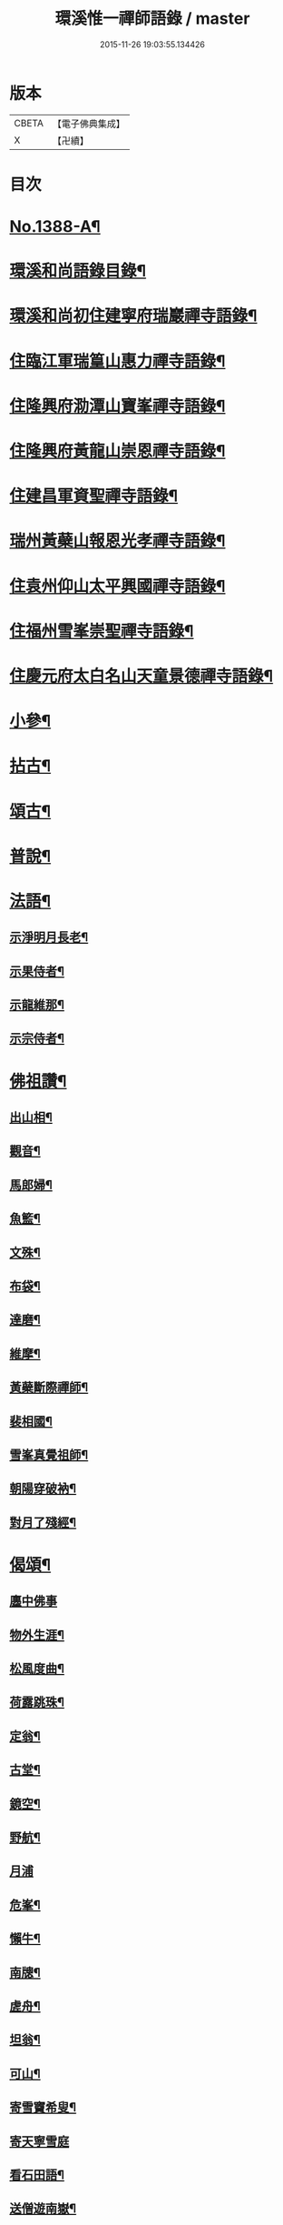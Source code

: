 #+TITLE: 環溪惟一禪師語錄 / master
#+DATE: 2015-11-26 19:03:55.134426
* 版本
 |     CBETA|【電子佛典集成】|
 |         X|【卍續】    |

* 目次
* [[file:KR6q0321_001.txt::001-0365c1][No.1388-A¶]]
* [[file:KR6q0321_001.txt::001-0365c13][環溪和尚語錄目錄¶]]
* [[file:KR6q0321_001.txt::0366a16][環溪和尚初住建寧府瑞巖禪寺語錄¶]]
* [[file:KR6q0321_001.txt::0368b6][住臨江軍瑞篁山惠力禪寺語錄¶]]
* [[file:KR6q0321_001.txt::0369a22][住隆興府泐潭山寶峯禪寺語錄¶]]
* [[file:KR6q0321_001.txt::0371a6][住隆興府黃龍山崇恩禪寺語錄¶]]
* [[file:KR6q0321_001.txt::0373b10][住建昌軍資聖禪寺語錄¶]]
* [[file:KR6q0321_001.txt::0374b24][瑞州黃蘗山報恩光孝禪寺語錄¶]]
* [[file:KR6q0321_001.txt::0375c13][住袁州仰山太平興國禪寺語錄¶]]
* [[file:KR6q0321_001.txt::0378a19][住福州雪峯崇聖禪寺語錄¶]]
* [[file:KR6q0321_001.txt::0379b9][住慶元府太白名山天童景德禪寺語錄¶]]
* [[file:KR6q0321_002.txt::002-0381c4][小參¶]]
* [[file:KR6q0321_002.txt::0384b8][拈古¶]]
* [[file:KR6q0321_002.txt::0387c6][頌古¶]]
* [[file:KR6q0321_002.txt::0389c14][普說¶]]
* [[file:KR6q0321_002.txt::0390b10][法語¶]]
** [[file:KR6q0321_002.txt::0390b11][示淨明月長老¶]]
** [[file:KR6q0321_002.txt::0390c3][示果侍者¶]]
** [[file:KR6q0321_002.txt::0390c17][示龍維那¶]]
** [[file:KR6q0321_002.txt::0391a16][示宗侍者¶]]
* [[file:KR6q0321_002.txt::0391b4][佛祖讚¶]]
** [[file:KR6q0321_002.txt::0391b5][出山相¶]]
** [[file:KR6q0321_002.txt::0391b9][觀音¶]]
** [[file:KR6q0321_002.txt::0391b13][馬郎婦¶]]
** [[file:KR6q0321_002.txt::0391b16][魚籃¶]]
** [[file:KR6q0321_002.txt::0391b19][文殊¶]]
** [[file:KR6q0321_002.txt::0391b22][布袋¶]]
** [[file:KR6q0321_002.txt::0391b24][達磨¶]]
** [[file:KR6q0321_002.txt::0391c2][維摩¶]]
** [[file:KR6q0321_002.txt::0391c7][黃蘗斷際禪師¶]]
** [[file:KR6q0321_002.txt::0391c11][裴相國¶]]
** [[file:KR6q0321_002.txt::0391c15][雪峯真覺祖師¶]]
** [[file:KR6q0321_002.txt::0391c18][朝陽穿破衲¶]]
** [[file:KR6q0321_002.txt::0391c21][對月了殘經¶]]
* [[file:KR6q0321_002.txt::0391c24][偈頌¶]]
** [[file:KR6q0321_002.txt::0391c24][廛中佛事]]
** [[file:KR6q0321_002.txt::0392a4][物外生涯¶]]
** [[file:KR6q0321_002.txt::0392a7][松風度曲¶]]
** [[file:KR6q0321_002.txt::0392a10][荷露跳珠¶]]
** [[file:KR6q0321_002.txt::0392a13][定翁¶]]
** [[file:KR6q0321_002.txt::0392a16][古堂¶]]
** [[file:KR6q0321_002.txt::0392a19][鏡空¶]]
** [[file:KR6q0321_002.txt::0392a22][野航¶]]
** [[file:KR6q0321_002.txt::0392a24][月浦]]
** [[file:KR6q0321_002.txt::0392b4][危峯¶]]
** [[file:KR6q0321_002.txt::0392b7][懶牛¶]]
** [[file:KR6q0321_002.txt::0392b10][南牕¶]]
** [[file:KR6q0321_002.txt::0392b13][虗舟¶]]
** [[file:KR6q0321_002.txt::0392b16][坦翁¶]]
** [[file:KR6q0321_002.txt::0392b19][可山¶]]
** [[file:KR6q0321_002.txt::0392b22][寄雪竇希叟¶]]
** [[file:KR6q0321_002.txt::0392b24][寄天寧雪庭]]
** [[file:KR6q0321_002.txt::0392c4][看石田語¶]]
** [[file:KR6q0321_002.txt::0392c7][送僧遊南嶽¶]]
** [[file:KR6q0321_002.txt::0392c10][吉州圓上人之浙¶]]
** [[file:KR6q0321_002.txt::0392c13][瓊上人之杭¶]]
** [[file:KR6q0321_002.txt::0392c16][風幡亮上人游浙¶]]
** [[file:KR6q0321_002.txt::0392c19][月華崧上人之杭¶]]
** [[file:KR6q0321_002.txt::0392c22][傳上人之吳¶]]
** [[file:KR6q0321_002.txt::0392c24][暫到]]
** [[file:KR6q0321_002.txt::0393a4][送曇知客歸感山¶]]
** [[file:KR6q0321_002.txt::0393a7][刀鑷黃陳二生¶]]
** [[file:KR6q0321_002.txt::0393a12][禮疎山塔(二)¶]]
** [[file:KR6q0321_002.txt::0393a17][送孚藏主歸江西¶]]
** [[file:KR6q0321_002.txt::0393a24][將赴雪峯示圭上人]]
** [[file:KR6q0321_002.txt::0393b8][見侍者乞語為入道蹊徑¶]]
* [[file:KR6q0321_002.txt::0393b14][題䟦¶]]
** [[file:KR6q0321_002.txt::0393b15][䟦妙喜與管盈叔居士頌¶]]
** [[file:KR6q0321_002.txt::0393b20][䟦古巖送徽妙峯歸南嶽偈¶]]
** [[file:KR6q0321_002.txt::0393b24][為龍維那跋高原和尚煆髮頌]]
** [[file:KR6q0321_002.txt::0393c4][䟦癡絕與嗣子明老法語并書(明曾做維那)¶]]
** [[file:KR6q0321_002.txt::0393c9][跋中洲鄭居士佛牙舍利頌軸¶]]
** [[file:KR6q0321_002.txt::0393c13][為見侍者䟦無準癡絕書¶]]
** [[file:KR6q0321_002.txt::0393c19][䟦佛鑑佛海法語後¶]]
** [[file:KR6q0321_002.txt::0393c24][題谷源不無軒朱文公墨跡後¶]]
** [[file:KR6q0321_002.txt::0394a15][題佛照諸老墨跡後¶]]
** [[file:KR6q0321_002.txt::0394b2][題群牧圖¶]]
** [[file:KR6q0321_002.txt::0394b5][題草虫圖¶]]
* [[file:KR6q0321_002.txt::0394b8][小佛事¶]]
** [[file:KR6q0321_002.txt::0394b9][倫首座秉炬¶]]
** [[file:KR6q0321_002.txt::0394b15][月上座秉炬¶]]
** [[file:KR6q0321_002.txt::0394b19][則上座秉炬(元宵)¶]]
** [[file:KR6q0321_002.txt::0394b23][真上座入塔¶]]
** [[file:KR6q0321_002.txt::0394c3][廣維那秉炬¶]]
** [[file:KR6q0321_002.txt::0394c7][善上座秉炬¶]]
** [[file:KR6q0321_002.txt::0394c12][佳上座秉炬¶]]
** [[file:KR6q0321_002.txt::0394c15][圭都寺秉炬¶]]
** [[file:KR6q0321_002.txt::0394c21][毒果因西堂秉炬¶]]
* [[file:KR6q0321_002.txt::0395a2][自讚¶]]
** [[file:KR6q0321_002.txt::0395a3][小師惠林師孫法濟請¶]]
** [[file:KR6q0321_002.txt::0395a7][奇都管請¶]]
** [[file:KR6q0321_002.txt::0395a11][小師惠彰請¶]]
** [[file:KR6q0321_002.txt::0395a15][雪峯化士請¶]]
** [[file:KR6q0321_002.txt::0395a20][禪人請讚¶]]
* [[file:KR6q0321_002.txt::0395b1][No.1388-B行狀¶]]
* [[file:KR6q0321_002.txt::0396b18][No.1388-C¶]]
* [[file:KR6q0321_002.txt::0396c6][No.1388-D¶]]
* 卷
** [[file:KR6q0321_001.txt][環溪惟一禪師語錄 1]]
** [[file:KR6q0321_002.txt][環溪惟一禪師語錄 2]]
